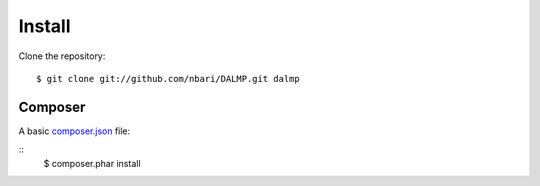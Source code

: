 Install
=======


Clone the repository::

   $ git clone git://github.com/nbari/DALMP.git dalmp


Composer
........


A basic `composer.json <http://getcomposer.org/>`_ file:

.. code-block:: json
   :linenos:

   {
     "require": {
       "DALMP/dalmp": "*"
     },
     "minimum-stability": "dev"
   }

::
   $ composer.phar install
